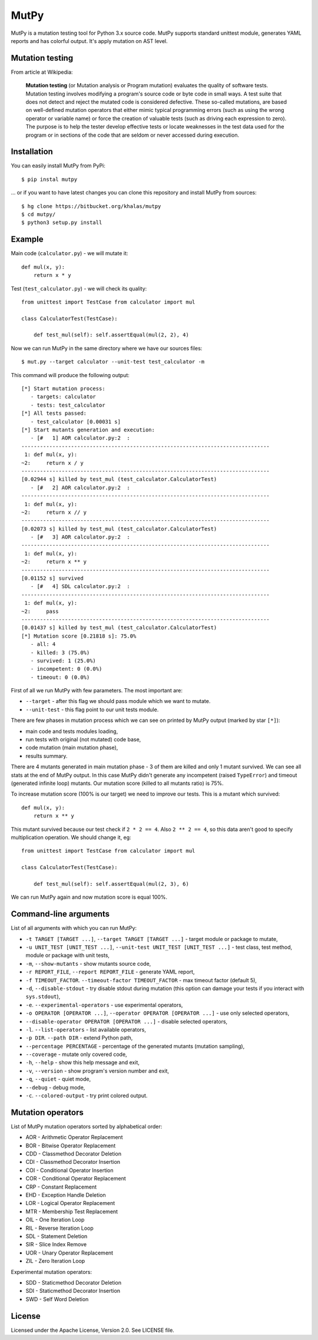 =====
MutPy
=====

MutPy is a mutation testing tool for Python 3.x source code.  MutPy supports
standard unittest module, generates YAML reports and has colorful output. It's
apply mutation on AST level.

Mutation testing
~~~~~~~~~~~~~~~~

From article at Wikipedia:

    **Mutation testing** (or Mutation analysis or Program mutation) evaluates
    the quality of software tests. Mutation testing involves modifying a program's
    source code or byte code in small ways. A test suite that does not detect and
    reject the mutated code is considered defective. These so-called mutations, are
    based on well-defined mutation operators that either mimic typical programming
    errors (such as using the wrong operator or variable name) or force the
    creation of valuable tests (such as driving each expression to zero). The
    purpose is to help the tester develop effective tests or locate weaknesses in
    the test data used for the program or in sections of the code that are seldom
    or never accessed during execution.

Installation
~~~~~~~~~~~~

You can easily install MutPy from PyPi:

::

    $ pip instal mutpy

... or if you want to have latest changes you can clone this repository and
install MutPy from sources:

::

    $ hg clone https://bitbucket.org/khalas/mutpy
    $ cd mutpy/
    $ python3 setup.py install

Example
~~~~~~~

Main code (``calculator.py``) - we will mutate it:

::

    def mul(x, y):
        return x * y

Test (``test_calculator.py``) - we will check its quality:

::

    from unittest import TestCase from calculator import mul

    class CalculatorTest(TestCase):

        def test_mul(self): self.assertEqual(mul(2, 2), 4)

Now we can run MutPy in the same directory where we have our sources files:

::

    $ mut.py --target calculator --unit-test test_calculator -m

This command will produce the following output:

::

    [*] Start mutation process:
       - targets: calculator
       - tests: test_calculator
    [*] All tests passed:
       - test_calculator [0.00031 s]
    [*] Start mutants generation and execution:
       - [#   1] AOR calculator.py:2  :
    --------------------------------------------------------------------------------
     1: def mul(x, y):
    ~2:     return x / y
    --------------------------------------------------------------------------------
    [0.02944 s] killed by test_mul (test_calculator.CalculatorTest)
       - [#   2] AOR calculator.py:2  :
    --------------------------------------------------------------------------------
     1: def mul(x, y):
    ~2:     return x // y
    --------------------------------------------------------------------------------
    [0.02073 s] killed by test_mul (test_calculator.CalculatorTest)
       - [#   3] AOR calculator.py:2  :
    --------------------------------------------------------------------------------
     1: def mul(x, y):
    ~2:     return x ** y
    --------------------------------------------------------------------------------
    [0.01152 s] survived
       - [#   4] SDL calculator.py:2  :
    --------------------------------------------------------------------------------
     1: def mul(x, y):
    ~2:     pass
    --------------------------------------------------------------------------------
    [0.01437 s] killed by test_mul (test_calculator.CalculatorTest)
    [*] Mutation score [0.21818 s]: 75.0%
       - all: 4
       - killed: 3 (75.0%)
       - survived: 1 (25.0%)
       - incompetent: 0 (0.0%)
       - timeout: 0 (0.0%)

First of all we run MutPy with few parameters. The most important are:

- ``--target`` - after this flag we should pass module which we want to mutate.
- ``--unit-test`` - this flag point to our unit tests module.

There are few phases in mutation process which we can see on printed by MutPy
output (marked by star ``[*]``):

- main code and tests modules loading,
- run tests with original (not mutated) code base,
- code mutation (main mutation phase),
- results summary.

There are 4 mutants generated in main mutation phase - 3 of them are killed and
only 1 mutant survived. We can see all stats at the end of MutPy output. In
this case MutPy didn't generate any incompetent (raised ``TypeError``) and
timeout (generated infinite loop) mutants. Our mutation score (killed to all
mutants ratio) is 75%.

To increase mutation score (100% is our target) we need to improve our tests.
This is a mutant which survived:

::

    def mul(x, y):
        return x ** y

This mutant survived because our test check if ``2 * 2 == 4``. Also ``2 ** 2 ==
4``, so this data aren't good to specify multiplication operation. We should
change it, eg:

::

    from unittest import TestCase from calculator import mul

    class CalculatorTest(TestCase):

        def test_mul(self): self.assertEqual(mul(2, 3), 6)

We can run MutPy again and now mutation score is equal 100%.


Command-line arguments
~~~~~~~~~~~~~~~~~~~~~~

List of all arguments with which you can run MutPy:

- ``-t TARGET [TARGET ...]``, ``--target TARGET [TARGET ...]`` - target module or package to mutate,
- ``-u UNIT_TEST [UNIT_TEST ...]``, ``--unit-test UNIT_TEST [UNIT_TEST ...]`` - test class, test method, module or package with unit tests,
- ``-m``, ``--show-mutants`` - show mutants source code,
- ``-r REPORT_FILE``, ``--report REPORT_FILE`` - generate YAML report,
- ``-f TIMEOUT_FACTOR``. ``--timeout-factor TIMEOUT_FACTOR`` - max timeout factor (default 5),
- ``-d``, ``--disable-stdout`` - try disable stdout during mutation (this option can damage your tests if you interact with ``sys.stdout``),
- ``-e``. ``--experimental-operators`` - use experimental operators,
- ``-o OPERATOR [OPERATOR ...]``, ``--operator OPERATOR [OPERATOR ...]`` - use only selected operators,
- ``--disable-operator OPERATOR [OPERATOR ...]`` - disable selected operators,
- ``-l``. ``--list-operators`` - list available operators,
- ``-p DIR``. ``--path DIR`` - extend Python path,
- ``--percentage PERCENTAGE`` - percentage of the generated mutants (mutation sampling),
- ``--coverage`` - mutate only covered code,
- ``-h``, ``--help`` - show this help message and exit,
- ``-v``, ``--version`` - show program's version number and exit,
- ``-q``, ``--quiet`` - quiet mode,
- ``--debug`` - debug mode,
- ``-c``. ``--colored-output`` - try print colored output.

Mutation operators
~~~~~~~~~~~~~~~~~~

List of MutPy mutation operators sorted by alphabetical order:

- AOR - Arithmetic Operator Replacement
- BOR - Bitwise Operator Replacement
- CDD - Classmethod Decorator Deletion
- CDI - Classmethod Decorator Insertion
- COI - Conditional Operator Insertion
- COR - Conditional Operator Replacement
- CRP - Constant Replacement
- EHD - Exception Handle Deletion
- LOR - Logical Operator Replacement
- MTR - Membership Test Replacement
- OIL - One Iteration Loop
- RIL - Reverse Iteration Loop
- SDL - Statement Deletion
- SIR - Slice Index Remove
- UOR - Unary Operator Replacement
- ZIL - Zero Iteration Loop

Experimental mutation operators:

- SDD - Staticmethod Decorator Deletion
- SDI - Staticmethod Decorator Insertion
- SWD - Self Word Deletion

License
~~~~~~~

Licensed under the Apache License, Version 2.0. See LICENSE file.
